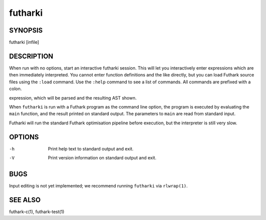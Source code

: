 .. role:: ref(emphasis)

.. _futharki(1):

==========
futharki
==========

SYNOPSIS
========

futharki [infile]

DESCRIPTION
===========

When run with no options, start an interactive futharki session.  This
will let you interactively enter expressions which are then
immediately interpreted.  You cannot enter function definitions and
the like directly, but you can load Futhark source files using the
``:load`` command.  Use the ``:help`` command to see a list of
commands.  All commands are prefixed with a colon.

expression, which will be parsed and the resulting AST shown.

When ``futharki`` is run with a Futhark program as the command line
option, the program is executed by evaluating the ``main`` function,
and the result printed on standard output.  The parameters to ``main``
are read from standard input.

Futharki will run the standard Futhark optimisation pipeline before
execution, but the interpreter is still very slow.

OPTIONS
=======

-h
  Print help text to standard output and exit.

-V
  Print version information on standard output and exit.

BUGS
====

Input editing is not yet implemented; we recommend running
``futharki`` via ``rlwrap(1)``.

SEE ALSO
========

futhark-c(1), futhark-test(1)
